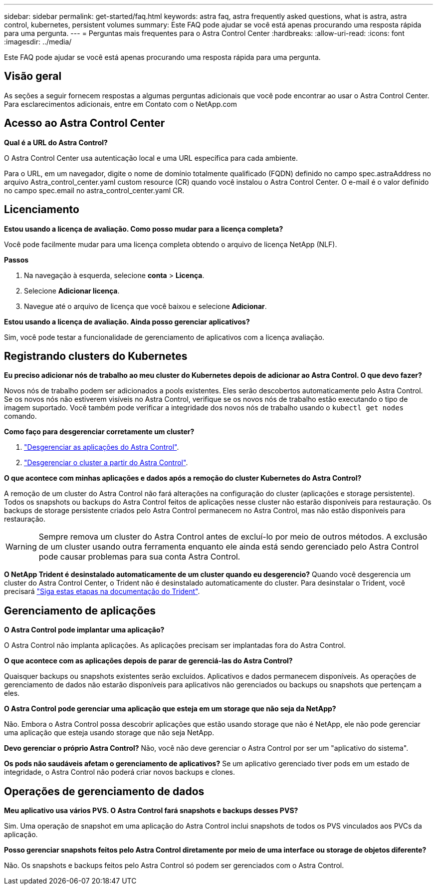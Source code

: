 ---
sidebar: sidebar 
permalink: get-started/faq.html 
keywords: astra faq, astra frequently asked questions, what is astra, astra control, kubernetes, persistent volumes 
summary: Este FAQ pode ajudar se você está apenas procurando uma resposta rápida para uma pergunta. 
---
= Perguntas mais frequentes para o Astra Control Center
:hardbreaks:
:allow-uri-read: 
:icons: font
:imagesdir: ../media/


[role="lead"]
Este FAQ pode ajudar se você está apenas procurando uma resposta rápida para uma pergunta.



== Visão geral

As seções a seguir fornecem respostas a algumas perguntas adicionais que você pode encontrar ao usar o Astra Control Center. Para esclarecimentos adicionais, entre em Contato com o NetApp.com



== Acesso ao Astra Control Center

*Qual é a URL do Astra Control?*

O Astra Control Center usa autenticação local e uma URL específica para cada ambiente.

Para o URL, em um navegador, digite o nome de domínio totalmente qualificado (FQDN) definido no campo spec.astraAddress no arquivo Astra_control_center.yaml custom resource (CR) quando você instalou o Astra Control Center. O e-mail é o valor definido no campo spec.email no astra_control_center.yaml CR.



== Licenciamento

*Estou usando a licença de avaliação. Como posso mudar para a licença completa?*

Você pode facilmente mudar para uma licença completa obtendo o arquivo de licença NetApp (NLF).

*Passos*

. Na navegação à esquerda, selecione *conta* > *Licença*.
. Selecione *Adicionar licença*.
. Navegue até o arquivo de licença que você baixou e selecione *Adicionar*.


*Estou usando a licença de avaliação. Ainda posso gerenciar aplicativos?*

Sim, você pode testar a funcionalidade de gerenciamento de aplicativos com a licença avaliação.



== Registrando clusters do Kubernetes

*Eu preciso adicionar nós de trabalho ao meu cluster do Kubernetes depois de adicionar ao Astra Control. O que devo fazer?*

Novos nós de trabalho podem ser adicionados a pools existentes. Eles serão descobertos automaticamente pelo Astra Control. Se os novos nós não estiverem visíveis no Astra Control, verifique se os novos nós de trabalho estão executando o tipo de imagem suportado. Você também pode verificar a integridade dos novos nós de trabalho usando o `kubectl get nodes` comando.

*Como faço para desgerenciar corretamente um cluster?*

. link:../use/unmanage.html["Desgerenciar as aplicações do Astra Control"].
. link:../use/unmanage.html#stop-managing-compute["Desgerenciar o cluster a partir do Astra Control"].


*O que acontece com minhas aplicações e dados após a remoção do cluster Kubernetes do Astra Control?*

A remoção de um cluster do Astra Control não fará alterações na configuração do cluster (aplicações e storage persistente). Todos os snapshots ou backups do Astra Control feitos de aplicações nesse cluster não estarão disponíveis para restauração. Os backups de storage persistente criados pelo Astra Control permanecem no Astra Control, mas não estão disponíveis para restauração.


WARNING: Sempre remova um cluster do Astra Control antes de excluí-lo por meio de outros métodos. A exclusão de um cluster usando outra ferramenta enquanto ele ainda está sendo gerenciado pelo Astra Control pode causar problemas para sua conta Astra Control.

*O NetApp Trident é desinstalado automaticamente de um cluster quando eu desgerencio?* Quando você desgerencia um cluster do Astra Control Center, o Trident não é desinstalado automaticamente do cluster. Para desinstalar o Trident, você precisará https://docs.netapp.com/us-en/trident/trident-managing-k8s/uninstall-trident.html["Siga estas etapas na documentação do Trident"^].



== Gerenciamento de aplicações

*O Astra Control pode implantar uma aplicação?*

O Astra Control não implanta aplicações. As aplicações precisam ser implantadas fora do Astra Control.

*O que acontece com as aplicações depois de parar de gerenciá-las do Astra Control?*

Quaisquer backups ou snapshots existentes serão excluídos. Aplicativos e dados permanecem disponíveis. As operações de gerenciamento de dados não estarão disponíveis para aplicativos não gerenciados ou backups ou snapshots que pertençam a eles.

*O Astra Control pode gerenciar uma aplicação que esteja em um storage que não seja da NetApp?*

Não. Embora o Astra Control possa descobrir aplicações que estão usando storage que não é NetApp, ele não pode gerenciar uma aplicação que esteja usando storage que não seja NetApp.

*Devo gerenciar o próprio Astra Control?* Não, você não deve gerenciar o Astra Control por ser um "aplicativo do sistema".

*Os pods não saudáveis afetam o gerenciamento de aplicativos?* Se um aplicativo gerenciado tiver pods em um estado de integridade, o Astra Control não poderá criar novos backups e clones.



== Operações de gerenciamento de dados

*Meu aplicativo usa vários PVS. O Astra Control fará snapshots e backups desses PVS?*

Sim. Uma operação de snapshot em uma aplicação do Astra Control inclui snapshots de todos os PVS vinculados aos PVCs da aplicação.

*Posso gerenciar snapshots feitos pelo Astra Control diretamente por meio de uma interface ou storage de objetos diferente?*

Não. Os snapshots e backups feitos pelo Astra Control só podem ser gerenciados com o Astra Control.
